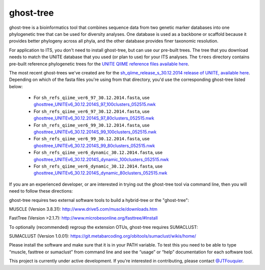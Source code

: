 ghost-tree
==========

|Build Status| |Coverage Status|

ghost-tree is a bioinformatics tool that combines sequence data from two
genetic marker databases into one phylogenetic tree that can be used for
diversity analyses. One database is used as a backbone or scaffold because it
provides better phylogeny across all phyla, and the other database provides
finer taxonomic resolution.

For application to ITS, you don't need to install ghost-tree, but can use our
pre-built trees. The tree that you download needs to match the UNITE database
that you used (or plan to use) for your ITS analyses. The ``trees`` directory
contains pre-built reference phylogenetic trees for the `UNITE QIIME reference
files available here
<https://unite.ut.ee/repository.php>`_.

The most recent ghost-trees we've created are for the
`sh_qiime_release_s_30.12.2014 release of UNITE, available here
<https://unite.ut.ee/sh_files/sh_qiime_release_s_30.12.2014.zip>`_.
Depending on which of the fasta files you're using from that directory,
you'd use the corresponding ghost-tree listed below:

 * For ``sh_refs_qiime_ver6_97_30.12.2014.fasta``, use `ghosttree_UNITEv6_30.12.2014S_97_100clusters_052515.nwk <https://raw.githubusercontent.com/JTFouquier/ghost-tree/master/trees/ghost-trees_052515/ghosttree_UNITEv6_30.12.2014S_97_100clusters_052515.nwk>`_
 *  For ``sh_refs_qiime_ver6_97_30.12.2014.fasta``, use  `ghosttree_UNITEv6_30.12.2014S_97_80clusters_052515.nwk <https://github.com/JTFouquier/ghost-tree/raw/master/trees/ghost-trees_052515/ghosttree_UNITEv6_30.12.2014S_97_80clusters_052515.nwk>`_
 * For ``sh_refs_qiime_ver6_99_30.12.2014.fasta``, use `ghosttree_UNITEv6_30.12.2014S_99_100clusters_052515.nwk <https://raw.githubusercontent.com/JTFouquier/ghost-tree/master/trees/ghost-trees_052515/ghosttree_UNITEv6_30.12.2014S_99_100clusters_052515.nwk>`_
 *  For ``sh_refs_qiime_ver6_99_30.12.2014.fasta``, use  `ghosttree_UNITEv6_30.12.2014S_99_80clusters_052515.nwk <https://github.com/JTFouquier/ghost-tree/raw/master/trees/ghost-trees_052515/ghosttree_UNITEv6_30.12.2014S_99_80clusters_052515.nwk>`_
 * For ``sh_refs_qiime_ver6_dynamic_30.12.2014.fasta``, use `ghosttree_UNITEv6_30.12.2014S_dynamic_100clusters_052515.nwk <https://raw.githubusercontent.com/JTFouquier/ghost-tree/master/trees/ghost-trees_052515/ghosttree_UNITEv6_30.12.2014S_dynamic_100clusters_052515.nwk>`_
 *  For ``sh_refs_qiime_ver6_dynamic_30.12.2014.fasta``, use  `ghosttree_UNITEv6_30.12.2014S_dynamic_80clusters_052515.nwk <https://github.com/JTFouquier/ghost-tree/raw/master/trees/ghost-trees_052515/ghosttree_UNITEv6_30.12.2014S_dynamic_80clusters_052515.nwk>`_



If you are an experienced developer, or are interested in trying out the
ghost-tree tool via command line, then you will need to follow these
directions:

ghost-tree requires two external software tools to build a hybrid-tree or
the "ghost-tree":

MUSCLE (Version 3.8.31):
http://www.drive5.com/muscle/downloads.htm

FastTree (Version >2.1.7):
http://www.microbesonline.org/fasttree/#Install

To optionally (recommended) regroup the extension OTUs, ghost-tree requires
SUMACLUST:

SUMACLUST (Version 1.0.01):
https://git.metabarcoding.org/obitools/sumaclust/wikis/home/

Please install the software and make sure that it is in your PATH variable.
To test this you need to be able to type “muscle, fasttree or sumaclust” from
command line and see the “usage” or “help” documentation for each
software tool.

This project is currently under active development. If you're interested in
contributing, please contact `@JTFouquier <https://github.com/JTFouquier>`__.

.. |Build Status| image:: https://travis-ci.org/JTFouquier/ghost-tree.svg?branch=master
   :target: https://travis-ci.org/JTFouquier/ghost-tree
.. |Coverage Status| image:: https://coveralls.io/repos/JTFouquier/ghost-tree/badge.png
   :target: https://coveralls.io/r/JTFouquier/ghost-tree
